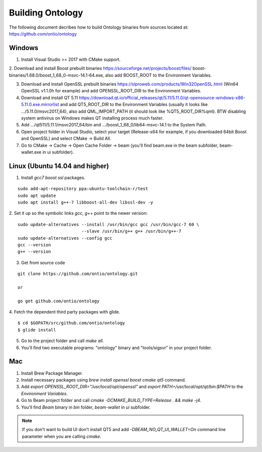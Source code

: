 .. _dev_building_beam:

Building Ontology
=============


The following document decribes how to build Ontology binaries from sources located at: https://github.com/ontio/ontology


Windows
-------


1. Install Visual Studio >= 2017 with CMake support.

2. Download and install Boost prebuilt binaries https://sourceforge.net/projects/boost/files/
boost-binaries/1.68.0/boost_1_68_0-msvc-14.1-64.exe, also add BOOST_ROOT to the Environment Variables.

3. Download and install OpenSSL prebuilt binaries https://slproweb.com/products/Win32OpenSSL.html (Win64 OpenSSL v1.1.0h for example) and add OPENSSL_ROOT_DIR to the Environment Variables.

4. Download and install QT 5.11 https://download.qt.io/official_releases/qt/5.11/5.11.0/qt-opensource-windows-x86-5.11.0.exe.mirrorlist and add QT5_ROOT_DIR to the Environment Variables (usually it looks like .../5.11.0/msvc2017_64), also add QML_IMPORT_PATH (it should look like %QT5_ROOT_DIR%\qml). BTW disabling system antivirus on Windows makes QT installing process much faster.

5. Add .../qt511/5.11.1/msvc2017_64/bin and .../boost_1_68_0/lib64-msvc-14.1 to the System Path.

6. Open project folder in Visual Studio, select your target (Release-x64 for example, if you downloaded 64bit Boost and OpenSSL) and select CMake -> Build All.

7. Go to CMake -> Cache -> Open Cache Folder -> beam (you'll find beam.exe in the beam subfolder, beam-wallet.exe in ui subfolder).


Linux (Ubuntu 14.04 and higher)
-------------------------------

1. Install `gcc7` `boost` `ssl` packages.

::

  sudo add-apt-repository ppa:ubuntu-toolchain-r/test
  sudo apt update
  sudo apt install g++-7 libboost-all-dev libssl-dev -y


2. Set it up so the symbolic links `gcc`, `g++` point to the newer version:
::

  sudo update-alternatives --install /usr/bin/gcc gcc /usr/bin/gcc-7 60 \
                           --slave /usr/bin/g++ g++ /usr/bin/g++-7 
  sudo update-alternatives --config gcc
  gcc --version
  g++ --version


3. Get from source code

::

  git clone https://github.com/ontio/ontology.git
  
  or
  
  go get github.com/ontio/ontology


4. Fetch the dependent third party packages with glide.
::

  $ cd $GOPATH/src/github.com/ontio/ontology
  $ glide install

5. Go to the project folder and call `make all`.

6. You'll find two executable programs: "ontology" binary and "tools/sigsvr" in your project folder.

Mac
---

1. Install Brew Package Manager.

2. Install necessary packages using `brew install openssl boost cmake qt5` command.

3. Add `export OPENSSL_ROOT_DIR="/usr/local/opt/openssl"` and `export PATH=/usr/local/opt/qt/bin:$PATH` to the *Environment Variables*.

4. Go to Beam project folder and call `cmake -DCMAKE_BUILD_TYPE=Release . && make -j4`.

5. You'll find *Beam* binary in `bin` folder, `beam-wallet` in `ui` subfolder.

.. note:: If you don't want to build UI don't install QT5 and add `-DBEAM_NO_QT_UI_WALLET=On` command line parameter when you are calling `cmake`.




